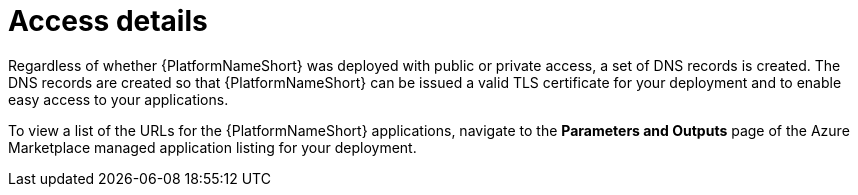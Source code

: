 [id="proc-azure-nw-access-details_{context}"]

= Access details

Regardless of whether {PlatformNameShort} was deployed with public or private access, 
a set of DNS records is created.
The DNS records are created so that {PlatformNameShort} can be issued a valid TLS certificate for your deployment and to enable easy access to your applications.

To view a list of the URLs for the {PlatformNameShort} applications, navigate to the *Parameters and Outputs* page of the Azure Marketplace managed application listing for your deployment.


